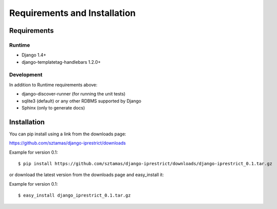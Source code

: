Requirements and Installation
=============================

Requirements
------------

Runtime
^^^^^^^

* Django 1.4+
* django-templatetag-handlebars 1.2.0+

Development
^^^^^^^^^^^

In addition to Runtime requirements above:

* django-discover-runner (for running the unit tests)
* sqlite3 (default) or any other RDBMS supported by Django
* Sphinx (only to generate docs)

Installation
------------

You can pip install using a link from the downloads page:

https://github.com/sztamas/django-iprestrict/downloads

Example for version 0.1::

  $ pip install https://github.com/sztamas/django-iprestrict/downloads/django-iprestrict_0.1.tar.gz 

or download the latest version from the downloads page and easy_install it:

Example for version 0.1::

$ easy_install django_iprestrict_0.1.tar.gz


